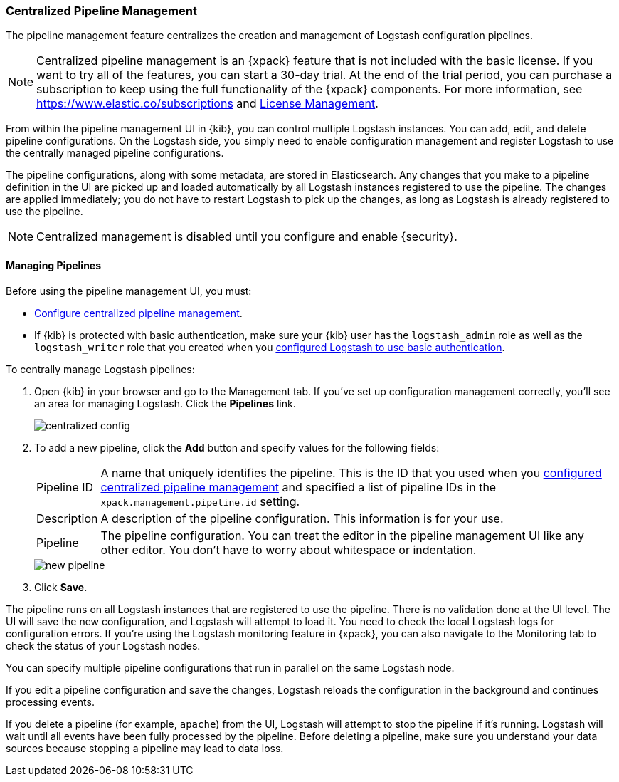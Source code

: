 [role="xpack"]
[[logstash-centralized-pipeline-management]]
=== Centralized Pipeline Management

The pipeline management feature centralizes the creation and
management of Logstash configuration pipelines. 

NOTE: Centralized pipeline management is an {xpack} feature that is not included
with the basic license. If you want to try all of the features, you can start a
30-day trial. At the end of the trial period, you can purchase a subscription to
keep using the full functionality of the {xpack} components. For more
information, see https://www.elastic.co/subscriptions and
https://www.elastic.co/guide/en/x-pack/master/license-management.html[License
Management].

From within the pipeline
management UI in {kib}, you can control multiple Logstash instances. You can
add, edit, and delete pipeline configurations. On the Logstash side, you simply
need to enable configuration management and register Logstash to use the
centrally managed pipeline configurations.

The pipeline configurations, along with some metadata, are stored in
Elasticsearch. Any changes that you make to a pipeline definition in the UI are
picked up and loaded automatically by all Logstash instances registered to use
the pipeline. The changes are applied immediately; you do not have to restart
Logstash to pick up the changes, as long as Logstash is already registered to
use the pipeline.

NOTE: Centralized management is disabled until you configure and enable
{security}.

==== Managing Pipelines

Before using the pipeline management UI, you must:

* <<configuring-centralized-pipelines, Configure centralized pipeline management>>.
* If {kib} is protected with basic authentication, make sure your {kib} user has
the `logstash_admin` role as well as the `logstash_writer` role that you created
when you <<ls-security,configured Logstash to use basic authentication>>. 

To centrally manage Logstash pipelines:

. Open {kib} in your browser and go to the Management tab. If you've set up
configuration management correctly, you'll see an area for managing Logstash.
Click the *Pipelines* link.
+
image::management/images/centralized_config.png[]

. To add a new pipeline, click the *Add* button and specify values for the
following fields:
+
--
[horizontal]
Pipeline ID::
A name that uniquely identifies the pipeline. This is the ID that you used when
you
<<configuring-centralized-pipelines,configured centralized pipeline management>>
and specified a list of pipeline IDs in the `xpack.management.pipeline.id`
setting.

Description::
A description of the pipeline configuration. This information is for your use.

Pipeline::
The pipeline configuration. You can treat the editor in the pipeline management
UI like any other editor. You don't have to worry about whitespace or indentation.

image::management/images/new_pipeline.png[]
--

. Click *Save*.

The pipeline runs on all Logstash instances that are registered to use the
pipeline. There is no validation done at the UI level. The UI will save the new
configuration, and Logstash will attempt to load it. You need to check the local
Logstash logs for configuration errors. If you're using the Logstash monitoring
feature in {xpack}, you can also navigate to the Monitoring tab to check the
status of your Logstash nodes.

You can specify multiple pipeline configurations that run in parallel on the
same Logstash node.

If you edit a pipeline configuration and save the changes, Logstash reloads
the configuration in the background and continues processing events.

If you delete a pipeline (for example, `apache`) from the UI, Logstash will
attempt to stop the pipeline if it's running. Logstash will wait until all
events have been fully processed by the pipeline. Before deleting a pipeline,
make sure you understand your data sources because stopping a pipeline may
lead to data loss.
